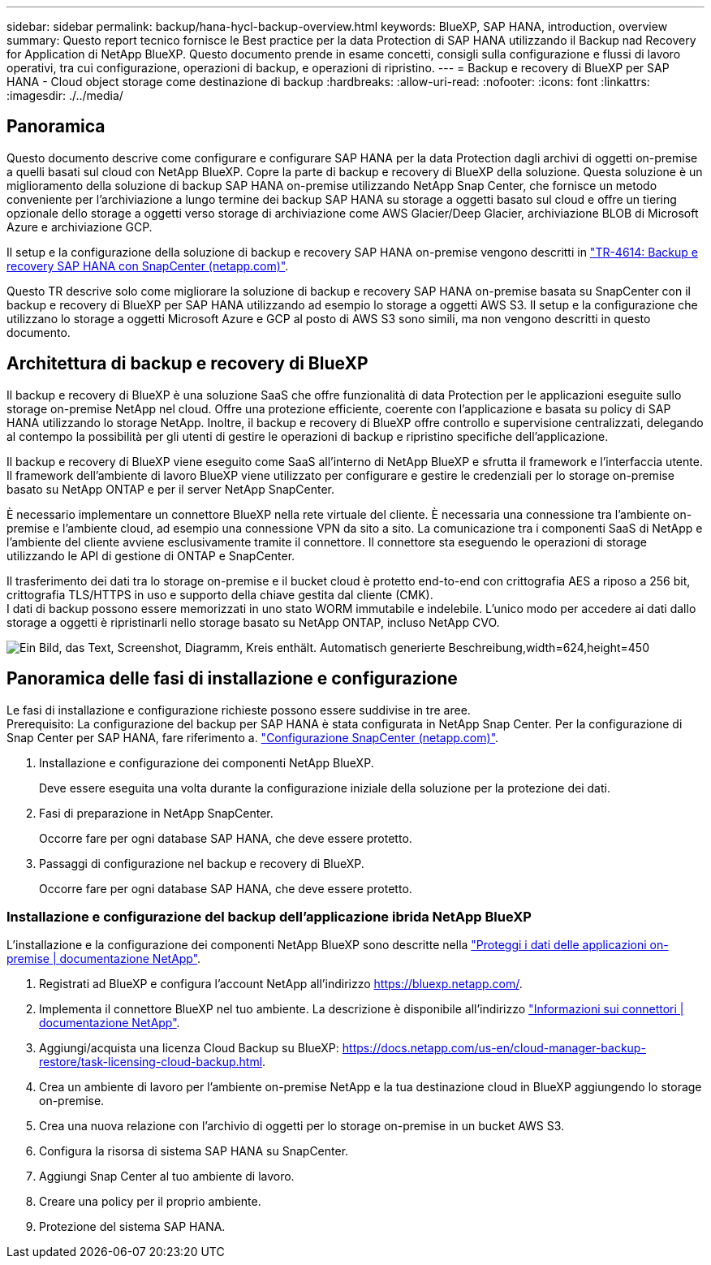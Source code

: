 ---
sidebar: sidebar 
permalink: backup/hana-hycl-backup-overview.html 
keywords: BlueXP, SAP HANA, introduction, overview 
summary: Questo report tecnico fornisce le Best practice per la data Protection di SAP HANA utilizzando il Backup nad Recovery for Application di NetApp BlueXP. Questo documento prende in esame concetti, consigli sulla configurazione e flussi di lavoro operativi, tra cui configurazione, operazioni di backup, e operazioni di ripristino. 
---
= Backup e recovery di BlueXP per SAP HANA - Cloud object storage come destinazione di backup
:hardbreaks:
:allow-uri-read: 
:nofooter: 
:icons: font
:linkattrs: 
:imagesdir: ./../media/




== Panoramica

Questo documento descrive come configurare e configurare SAP HANA per la data Protection dagli archivi di oggetti on-premise a quelli basati sul cloud con NetApp BlueXP. Copre la parte di backup e recovery di BlueXP della soluzione. Questa soluzione è un miglioramento della soluzione di backup SAP HANA on-premise utilizzando NetApp Snap Center, che fornisce un metodo conveniente per l'archiviazione a lungo termine dei backup SAP HANA su storage a oggetti basato sul cloud e offre un tiering opzionale dello storage a oggetti verso storage di archiviazione come AWS Glacier/Deep Glacier, archiviazione BLOB di Microsoft Azure e archiviazione GCP.

Il setup e la configurazione della soluzione di backup e recovery SAP HANA on-premise vengono descritti in https://docs.netapp.com/us-en/netapp-solutions-sap/backup/saphana-br-scs-overview.html#the-netapp-solution["TR-4614: Backup e recovery SAP HANA con SnapCenter (netapp.com)"].

Questo TR descrive solo come migliorare la soluzione di backup e recovery SAP HANA on-premise basata su SnapCenter con il backup e recovery di BlueXP per SAP HANA utilizzando ad esempio lo storage a oggetti AWS S3. Il setup e la configurazione che utilizzano lo storage a oggetti Microsoft Azure e GCP al posto di AWS S3 sono simili, ma non vengono descritti in questo documento.



== Architettura di backup e recovery di BlueXP

Il backup e recovery di BlueXP è una soluzione SaaS che offre funzionalità di data Protection per le applicazioni eseguite sullo storage on-premise NetApp nel cloud. Offre una protezione efficiente, coerente con l'applicazione e basata su policy di SAP HANA utilizzando lo storage NetApp. Inoltre, il backup e recovery di BlueXP offre controllo e supervisione centralizzati, delegando al contempo la possibilità per gli utenti di gestire le operazioni di backup e ripristino specifiche dell'applicazione.

Il backup e recovery di BlueXP viene eseguito come SaaS all'interno di NetApp BlueXP e sfrutta il framework e l'interfaccia utente. Il framework dell'ambiente di lavoro BlueXP viene utilizzato per configurare e gestire le credenziali per lo storage on-premise basato su NetApp ONTAP e per il server NetApp SnapCenter.

È necessario implementare un connettore BlueXP nella rete virtuale del cliente. È necessaria una connessione tra l'ambiente on-premise e l'ambiente cloud, ad esempio una connessione VPN da sito a sito. La comunicazione tra i componenti SaaS di NetApp e l'ambiente del cliente avviene esclusivamente tramite il connettore. Il connettore sta eseguendo le operazioni di storage utilizzando le API di gestione di ONTAP e SnapCenter.

Il trasferimento dei dati tra lo storage on-premise e il bucket cloud è protetto end-to-end con crittografia AES a riposo a 256 bit, crittografia TLS/HTTPS in uso e supporto della chiave gestita dal cliente (CMK). +
I dati di backup possono essere memorizzati in uno stato WORM immutabile e indelebile. L'unico modo per accedere ai dati dallo storage a oggetti è ripristinarli nello storage basato su NetApp ONTAP, incluso NetApp CVO.

image:hana-hycl-back-image1.png["Ein Bild, das Text, Screenshot, Diagramm, Kreis enthält. Automatisch generierte Beschreibung,width=624,height=450"]



== Panoramica delle fasi di installazione e configurazione

Le fasi di installazione e configurazione richieste possono essere suddivise in tre aree. +
Prerequisito: La configurazione del backup per SAP HANA è stata configurata in NetApp Snap Center. Per la configurazione di Snap Center per SAP HANA, fare riferimento a. https://docs.netapp.com/us-en/netapp-solutions-sap/backup/saphana-br-scs-snapcenter-configuration.html["Configurazione SnapCenter (netapp.com)"].

. Installazione e configurazione dei componenti NetApp BlueXP.
+
Deve essere eseguita una volta durante la configurazione iniziale della soluzione per la protezione dei dati.

. Fasi di preparazione in NetApp SnapCenter.
+
Occorre fare per ogni database SAP HANA, che deve essere protetto.

. Passaggi di configurazione nel backup e recovery di BlueXP.
+
Occorre fare per ogni database SAP HANA, che deve essere protetto.





=== Installazione e configurazione del backup dell'applicazione ibrida NetApp BlueXP

L'installazione e la configurazione dei componenti NetApp BlueXP sono descritte nella https://docs.netapp.com/us-en/cloud-manager-backup-restore/concept-protect-app-data-to-cloud.html#requirements["Proteggi i dati delle applicazioni on-premise | documentazione NetApp"].

. Registrati ad BlueXP e configura l'account NetApp all'indirizzo https://bluexp.netapp.com/[].
. Implementa il connettore BlueXP nel tuo ambiente. La descrizione è disponibile all'indirizzo https://docs.netapp.com/us-en/cloud-manager-setup-admin/concept-connectors.html["Informazioni sui connettori | documentazione NetApp"].
. Aggiungi/acquista una licenza Cloud Backup su BlueXP: https://docs.netapp.com/us-en/cloud-manager-backup-restore/task-licensing-cloud-backup.html[].
. Crea un ambiente di lavoro per l'ambiente on-premise NetApp e la tua destinazione cloud in BlueXP aggiungendo lo storage on-premise.
. Crea una nuova relazione con l'archivio di oggetti per lo storage on-premise in un bucket AWS S3.
. Configura la risorsa di sistema SAP HANA su SnapCenter.
. Aggiungi Snap Center al tuo ambiente di lavoro.
. Creare una policy per il proprio ambiente.
. Protezione del sistema SAP HANA.

